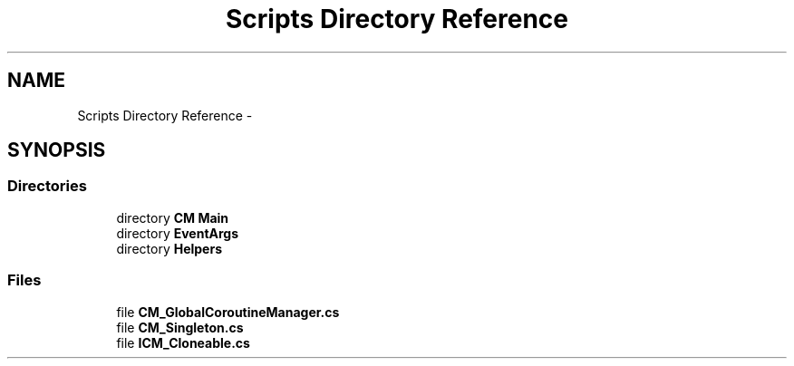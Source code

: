 .TH "Scripts Directory Reference" 3 "Mon Jan 4 2016" "Version 1.0" "Coroutine Manager Pro" \" -*- nroff -*-
.ad l
.nh
.SH NAME
Scripts Directory Reference \- 
.SH SYNOPSIS
.br
.PP
.SS "Directories"

.in +1c
.ti -1c
.RI "directory \fBCM Main\fP"
.br
.ti -1c
.RI "directory \fBEventArgs\fP"
.br
.ti -1c
.RI "directory \fBHelpers\fP"
.br
.in -1c
.SS "Files"

.in +1c
.ti -1c
.RI "file \fBCM_GlobalCoroutineManager\&.cs\fP"
.br
.ti -1c
.RI "file \fBCM_Singleton\&.cs\fP"
.br
.ti -1c
.RI "file \fBICM_Cloneable\&.cs\fP"
.br
.in -1c
